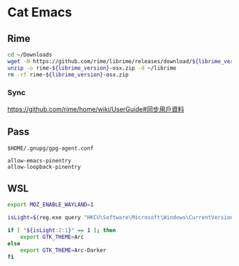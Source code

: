 * Cat Emacs
** Rime
#+begin_src sh :var librime_version="1.7.3"
  cd ~/Downloads
  wget -N https://github.com/rime/librime/releases/download/${librime_version}/rime-${librime_version}-osx.zip
  unzip -o rime-${librime_version}-osx.zip -d ~/librime
  rm -rf rime-${librime_version}-osx.zip
#+end_src

#+RESULTS:

*** Sync
https://github.com/rime/home/wiki/UserGuide#同步用戶資料

** Pass
~$HOME/.gnupg/gpg-agent.conf~
#+begin_example
allow-emacs-pinentry
allow-loopback-pinentry
#+end_example

** WSL
#+begin_src bash
  export MOZ_ENABLE_WAYLAND=1

  isLight=$(reg.exe query "HKCU\Software\Microsoft\Windows\CurrentVersion\Themes\Personalize" | grep AppsUseLightTheme | awk '{print $3}')

  if [ "${isLight:2:1}" == 1 ]; then
      export GTK_THEME=Arc
  else
      export GTK_THEME=Arc-Darker
  fi
#+end_src
